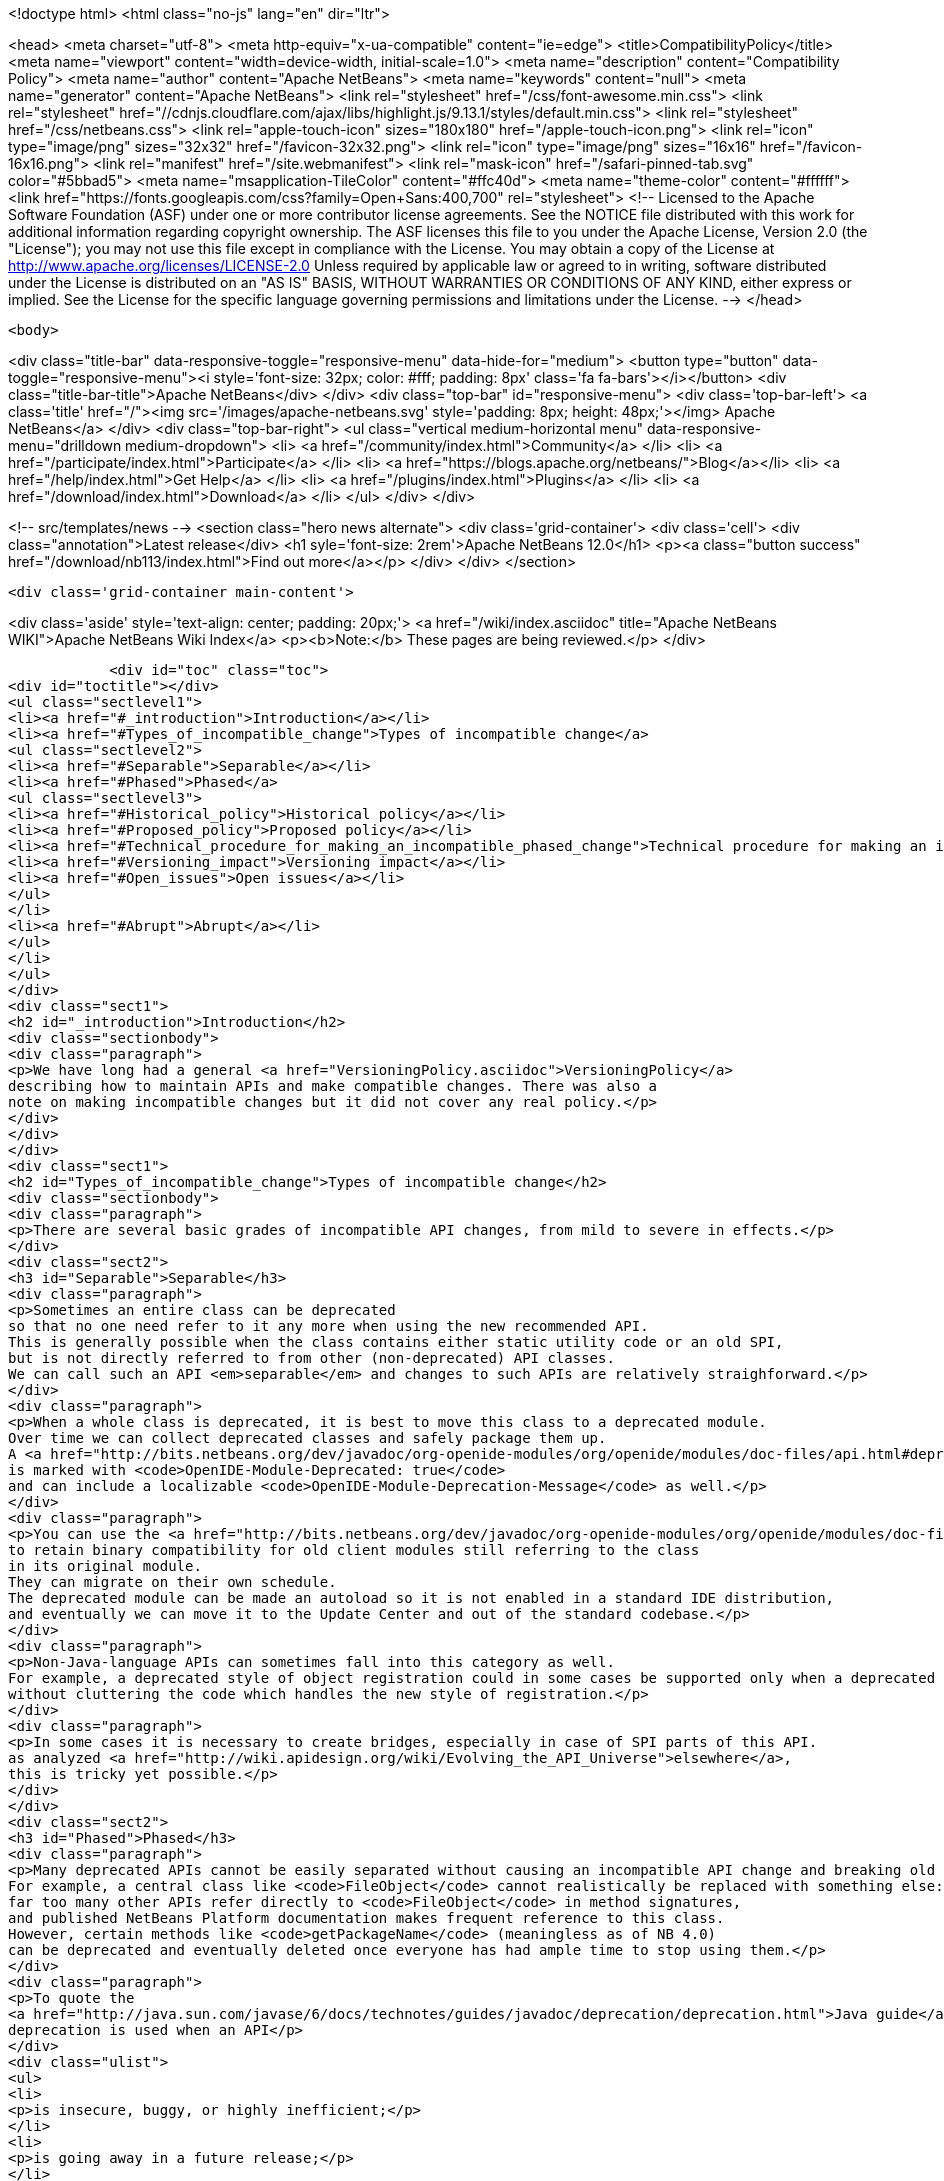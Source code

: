 

<!doctype html>
<html class="no-js" lang="en" dir="ltr">
    
<head>
    <meta charset="utf-8">
    <meta http-equiv="x-ua-compatible" content="ie=edge">
    <title>CompatibilityPolicy</title>
    <meta name="viewport" content="width=device-width, initial-scale=1.0">
    <meta name="description" content="Compatibility Policy">
    <meta name="author" content="Apache NetBeans">
    <meta name="keywords" content="null">
    <meta name="generator" content="Apache NetBeans">
    <link rel="stylesheet" href="/css/font-awesome.min.css">
     <link rel="stylesheet" href="//cdnjs.cloudflare.com/ajax/libs/highlight.js/9.13.1/styles/default.min.css"> 
    <link rel="stylesheet" href="/css/netbeans.css">
    <link rel="apple-touch-icon" sizes="180x180" href="/apple-touch-icon.png">
    <link rel="icon" type="image/png" sizes="32x32" href="/favicon-32x32.png">
    <link rel="icon" type="image/png" sizes="16x16" href="/favicon-16x16.png">
    <link rel="manifest" href="/site.webmanifest">
    <link rel="mask-icon" href="/safari-pinned-tab.svg" color="#5bbad5">
    <meta name="msapplication-TileColor" content="#ffc40d">
    <meta name="theme-color" content="#ffffff">
    <link href="https://fonts.googleapis.com/css?family=Open+Sans:400,700" rel="stylesheet"> 
    <!--
        Licensed to the Apache Software Foundation (ASF) under one
        or more contributor license agreements.  See the NOTICE file
        distributed with this work for additional information
        regarding copyright ownership.  The ASF licenses this file
        to you under the Apache License, Version 2.0 (the
        "License"); you may not use this file except in compliance
        with the License.  You may obtain a copy of the License at
        http://www.apache.org/licenses/LICENSE-2.0
        Unless required by applicable law or agreed to in writing,
        software distributed under the License is distributed on an
        "AS IS" BASIS, WITHOUT WARRANTIES OR CONDITIONS OF ANY
        KIND, either express or implied.  See the License for the
        specific language governing permissions and limitations
        under the License.
    -->
</head>


    <body>
        

<div class="title-bar" data-responsive-toggle="responsive-menu" data-hide-for="medium">
    <button type="button" data-toggle="responsive-menu"><i style='font-size: 32px; color: #fff; padding: 8px' class='fa fa-bars'></i></button>
    <div class="title-bar-title">Apache NetBeans</div>
</div>
<div class="top-bar" id="responsive-menu">
    <div class='top-bar-left'>
        <a class='title' href="/"><img src='/images/apache-netbeans.svg' style='padding: 8px; height: 48px;'></img> Apache NetBeans</a>
    </div>
    <div class="top-bar-right">
        <ul class="vertical medium-horizontal menu" data-responsive-menu="drilldown medium-dropdown">
            <li> <a href="/community/index.html">Community</a> </li>
            <li> <a href="/participate/index.html">Participate</a> </li>
            <li> <a href="https://blogs.apache.org/netbeans/">Blog</a></li>
            <li> <a href="/help/index.html">Get Help</a> </li>
            <li> <a href="/plugins/index.html">Plugins</a> </li>
            <li> <a href="/download/index.html">Download</a> </li>
        </ul>
    </div>
</div>


        
<!-- src/templates/news -->
<section class="hero news alternate">
    <div class='grid-container'>
        <div class='cell'>
            <div class="annotation">Latest release</div>
            <h1 syle='font-size: 2rem'>Apache NetBeans 12.0</h1>
            <p><a class="button success" href="/download/nb113/index.html">Find out more</a></p>
        </div>
    </div>
</section>

        <div class='grid-container main-content'>
            
<div class='aside' style='text-align: center; padding: 20px;'>
    <a href="/wiki/index.asciidoc" title="Apache NetBeans WIKI">Apache NetBeans Wiki Index</a>
    <p><b>Note:</b> These pages are being reviewed.</p>
</div>

            <div id="toc" class="toc">
<div id="toctitle"></div>
<ul class="sectlevel1">
<li><a href="#_introduction">Introduction</a></li>
<li><a href="#Types_of_incompatible_change">Types of incompatible change</a>
<ul class="sectlevel2">
<li><a href="#Separable">Separable</a></li>
<li><a href="#Phased">Phased</a>
<ul class="sectlevel3">
<li><a href="#Historical_policy">Historical policy</a></li>
<li><a href="#Proposed_policy">Proposed policy</a></li>
<li><a href="#Technical_procedure_for_making_an_incompatible_phased_change">Technical procedure for making an incompatible phased change</a></li>
<li><a href="#Versioning_impact">Versioning impact</a></li>
<li><a href="#Open_issues">Open issues</a></li>
</ul>
</li>
<li><a href="#Abrupt">Abrupt</a></li>
</ul>
</li>
</ul>
</div>
<div class="sect1">
<h2 id="_introduction">Introduction</h2>
<div class="sectionbody">
<div class="paragraph">
<p>We have long had a general <a href="VersioningPolicy.asciidoc">VersioningPolicy</a>
describing how to maintain APIs and make compatible changes. There was also a
note on making incompatible changes but it did not cover any real policy.</p>
</div>
</div>
</div>
<div class="sect1">
<h2 id="Types_of_incompatible_change">Types of incompatible change</h2>
<div class="sectionbody">
<div class="paragraph">
<p>There are several basic grades of incompatible API changes, from mild to severe in effects.</p>
</div>
<div class="sect2">
<h3 id="Separable">Separable</h3>
<div class="paragraph">
<p>Sometimes an entire class can be deprecated
so that no one need refer to it any more when using the new recommended API.
This is generally possible when the class contains either static utility code or an old SPI,
but is not directly referred to from other (non-deprecated) API classes.
We can call such an API <em>separable</em> and changes to such APIs are relatively straighforward.</p>
</div>
<div class="paragraph">
<p>When a whole class is deprecated, it is best to move this class to a deprecated module.
Over time we can collect deprecated classes and safely package them up.
A <a href="http://bits.netbeans.org/dev/javadoc/org-openide-modules/org/openide/modules/doc-files/api.html#deprecation">deprecated module</a>
is marked with <code>OpenIDE-Module-Deprecated: true</code>
and can include a localizable <code>OpenIDE-Module-Deprecation-Message</code> as well.</p>
</div>
<div class="paragraph">
<p>You can use the <a href="http://bits.netbeans.org/dev/javadoc/org-openide-modules/org/openide/modules/doc-files/api.html#refactoring">module refactoring facility</a>
to retain binary compatibility for old client modules still referring to the class
in its original module.
They can migrate on their own schedule.
The deprecated module can be made an autoload so it is not enabled in a standard IDE distribution,
and eventually we can move it to the Update Center and out of the standard codebase.</p>
</div>
<div class="paragraph">
<p>Non-Java-language APIs can sometimes fall into this category as well.
For example, a deprecated style of object registration could in some cases be supported only when a deprecated module is enabled,
without cluttering the code which handles the new style of registration.</p>
</div>
<div class="paragraph">
<p>In some cases it is necessary to create bridges, especially in case of SPI parts of this API.
as analyzed <a href="http://wiki.apidesign.org/wiki/Evolving_the_API_Universe">elsewhere</a>,
this is tricky yet possible.</p>
</div>
</div>
<div class="sect2">
<h3 id="Phased">Phased</h3>
<div class="paragraph">
<p>Many deprecated APIs cannot be easily separated without causing an incompatible API change and breaking old clients at some point.
For example, a central class like <code>FileObject</code> cannot realistically be replaced with something else:
far too many other APIs refer directly to <code>FileObject</code> in method signatures,
and published NetBeans Platform documentation makes frequent reference to this class.
However, certain methods like <code>getPackageName</code> (meaningless as of NB 4.0)
can be deprecated and eventually deleted once everyone has had ample time to stop using them.</p>
</div>
<div class="paragraph">
<p>To quote the
<a href="http://java.sun.com/javase/6/docs/technotes/guides/javadoc/deprecation/deprecation.html">Java guide</a>,
deprecation is used when an API</p>
</div>
<div class="ulist">
<ul>
<li>
<p>is insecure, buggy, or highly inefficient;</p>
</li>
<li>
<p>is going away in a future release;</p>
</li>
<li>
<p>or encourages bad coding practices.</p>
</li>
</ul>
</div>
<div class="paragraph">
<p>Most deprecations will involve the actual <code>@Deprecated</code> annotation.
(The <code>@deprecated</code> Javadoc tag should be used as well,
to give instructions on what to do instead.)
In some cases, an API involves a non-Java-language construct yet needs to be deprecated;
for example, placement of XML layer entries into the wrong folder.
In these cases, platform code should issue a warning into the log file
noting the problem, the source (culpable module), and suggested fix.</p>
</div>
<div class="sect3">
<h4 id="Historical_policy">Historical policy</h4>
<div class="paragraph">
<p>Prior to this writing (NB 6.5) we have not had a general policy on incremental incompatible changes.
As a result we were afraid of breaking anything by doing incompatible changes,
which often resulted in the extreme position of never deprecating old, obsoleted ways of doing certain tasks.
The result was that:</p>
</div>
<div class="ulist">
<ul>
<li>
<p>New API users can become overwhelmed trying to find what code patterns are actually encouraged, making the Platform seem overly complex and hard to learn. (<code>getLookup</code>? <code>getCookie</code>? <code>getCookieSet</code>? &#8230;&#8203;)</p>
</li>
<li>
<p>Nobody fixes obsoleted API usages even in our own codebase, which results in additional accumulation of usages of such APIs due to infamous, yet common, "copy-paste programming".</p>
</li>
<li>
<p>Old usages of obsoleted APIs are not reported to developers when they migrated to a new version of the platform.</p>
</li>
</ul>
</div>
<div class="paragraph">
<p>This resulted in the accumulation of old debris in many central APIs
(some of it formally marked <code>@Deprecated</code>, some not).
Moreover, even if such APIs became formally deprecated,
the general injunction of not breaking backward compatibility
resulted in keeping this debris around, some of it likely unused for years.
The presence of this much deprecated code in our APIs has several ill effects
for users of the NetBeans Platform, as well as NetBeans API developers:</p>
</div>
<div class="ulist">
<ul>
<li>
<p>Modules are bloated by unused bytecode, and module projects by unused source code.</p>
</li>
<li>
<p>In many cases non-deprecated code has to explicitly accommodate the existence of deprecated code, increasing complexity and thus maintenance burden and likelihood of bugs.</p>
</li>
</ul>
</div>
<div class="paragraph">
<p>Of course, these ill effects have to be balanced in each case by the benefit to the maintainer of a client module in having the API left untouched.
For example, an isolated static utility method of small size does not do much harm to the containing API,
whereas if it was at one time heavily used,
deleting the method could cause a lot of trouble for third-party module developers.</p>
</div>
</div>
<div class="sect3">
<h4 id="Proposed_policy">Proposed policy</h4>
<div class="paragraph">
<p>When deprecating an inseparable API in a phased manner,
the author of the replacement API is responsible for making sure
that the usage of obsoleted predecessor is eliminated from the NetBeans.org code base
in a timely manner, or properly justifying why that need not happen.</p>
</div>
<div class="paragraph">
<p>It is proposed that after an inseparable API (class with outside references, method, &#8230;&#8203;)
has been officially deprecated in a major NetBeans release,
and was not in fact used by any modules present in that release,
that it is permitted to be hidden from newly compiled sources (via <code>PatchedPublic</code> annotation) in the next release and then deleted completely in a subsequent one.  Note that "major release" in this context does not refer to the version of NetBeans (e.g. NetBeans 5.5, 5.5.1, 6.0, etc.) but rather a change of enough signficance to warrant incrementing the cluster&#8217;s version number (e.g. platform8, platform9, etc.).</p>
</div>
<div class="paragraph">
<p>The simplest variant is that the API can be hidden from newly compiled clients in the very next major release after its deprecation: a one-release grace source compatibility period. This may be considered too aggressive, however this is balanced by keeping the binary compatibility for yet another release: a two-release binary compatibility grace period, meaning the API must must exist for linkage (not compilation and unused) for at least two major releases
before it can be deleted in a third. Of course, it is important to <em>announce</em> the expected time of hiding/deletion
before the grace period begins.</p>
</div>
<div class="paragraph">
<p>The rest of this section describes the details of how such a policy could be implemented.
Feedback from community members (mainly third-party module developers)
is very much needed.</p>
</div>
<div class="paragraph">
<p>This process also needs to be integrated with <a href="BackwardCompatibilityTesting.asciidoc">BackwardCompatibilityTesting</a>.</p>
</div>
</div>
<div class="sect3">
<h4 id="Technical_procedure_for_making_an_incompatible_phased_change">Technical procedure for making an incompatible phased change</h4>
<div class="olist arabic">
<ol class="arabic">
<li>
<p>Introduce the replacement API which is intended to cover all use cases covered by the old API.</p>
<div class="olist arabic">
<ol class="arabic">
<li>
<p>Mark the old API as deprecated. Properly document the intended replacement.</p>
</li>
<li>
<p>Whenever possible, create an editor hint to identify usages of the deprecated API; and, in case there is a mechanical correspondence with the new API, also offer an automated fix for converting to the new idiom.</p>
</li>
<li>
<p>Take responsibility for replacing all usages of the old API in modules hosted on netbeans.org. (Include the <code>main</code> and <code>contrib</code> repositories at least.)</p>
</li>
<li>
<p>Directly fix everything you can safely and confidently change yourself.</p>
</li>
<li>
<p>File P2 defects for what you cannot fix yourself, because the surrounding code is too subtle and unfamiliar. Be ready to provide advice to the assignee of the bug. Keep track of all such bugs using Issuezilla dependencies.</p>
</li>
<li>
<p>Try to finish the transition within a single development cycle. (If you cannot do so, consider seriously whether you can expect third-party module developers to do the same!)</p>
</li>
<li>
<p>If you find that the proposed replacement does not cover every use case after all, you need to either fix that immediately or defer the deprecation until you can.</p>
</li>
<li>
<p>Increment the major release version of the API module, unless this has already been done for another phased change in the same module in the same release cycle.</p>
</li>
<li>
<p>Announce timing of the expected deletion in your <code>apichanges.xml</code> entry. (You must have finished the replacement in netbeans.org modules <em>first</em>.)</p>
</li>
<li>
<p>In next <em>major</em> release, make the source-incompatible, yet binary compatible change. (Make the method/field/class private and annotate it with <code>@org.openide.modules.PatchedPublic</code>. Any client wishing to recompile cannot use the method any more.)</p>
</li>
<li>
<p>In the next <em>major</em> release, remove the private API.</p>
</li>
</ol>
</div>
</li>
</ol>
</div>
</div>
<div class="sect3">
<h4 id="Versioning_impact">Versioning impact</h4>
<div class="paragraph">
<p>The module system supports <em>ranges</em> in the major release version used in a module dependency.
For example, <code>org.openide.filesystems/1-2 &gt; 7.42</code> means that this module should be compatible
with <code>org.openide.filesystems/1</code> in version 7.42 or later,
or any version of <code>org.openide.filesystems/2</code>,
but perhaps not with <code>org.openide.filesystems/3</code> or higher.
If we had a consistent expectation for the <em>minimum</em> grace period used for incompatible changes,
then we could use ranges to good effect to preserve binary compatibility during the grace period.</p>
</div>
<div class="paragraph">
<p>For example, assuming a one-release grace period,
any module which compiled without deprecation warnings against <code>org.openide.filesystems/1</code>
(and which produced no runtime warnings in the log)
could safely declare <code>org.openide.filesystems/1-2 &gt; &#8230;&#8203;</code> as its dependency.
The module would then be usable without recompilation in the subsequent NetBeans release,
making it easier to evaluate possible migration to a new release,
and relieving the maintainer of the need to supply an update to users the moment the new release came out.</p>
</div>
<div class="paragraph">
<p>TBD whether it makes sense for the module development support to automatically introduce ranges like this when adding a module dependency to a project.
The use of the range makes sense only if the developer is really committed to avoiding <em>all</em> usage of deprecated elements from the API.</p>
</div>
</div>
<div class="sect3">
<h4 id="Open_issues">Open issues</h4>
<div class="paragraph">
<p>The minimum grace period before deletion acceptable to the community needs to be determined. So far:</p>
</div>
<div class="olist arabic">
<ol class="arabic">
<li>
<p>one major release for deprecating and remove usage from netbeans.org modules</p>
<div class="olist arabic">
<ol class="arabic">
<li>
<p>one major release for source-incompatible, yet binary-compatible change via <code>PatchedPublic</code> annotation</p>
</li>
<li>
<p>removal in subsequent major release</p>
</li>
</ol>
</div>
</li>
</ol>
</div>
<div class="paragraph">
<p><code>apichanges.xml</code> needs a new syntax for an incompatible phased change with expected removal date/release. The existing <code>incompatible</code> option is a bit misleading here.</p>
</div>
<div class="paragraph">
<p>IDE/Platform release notes should link to this policy (or a summary of it),
as well as the API change list,
and should be reviewed for readability and accuracy
by a qualified documenter (gwielenga comes to mind).</p>
</div>
</div>
</div>
<div class="sect2">
<h3 id="Abrupt">Abrupt</h3>
<div class="paragraph">
<p>On occasion some part of an API, or a whole API, simply needs to be replaced with something quite different.
In such a case there needs to be a "flag day" when all usages of the old API are replaced
with the new API (or simply removed from the build or commented out).</p>
</div>
<div class="paragraph">
<p>For example, there was no plausible way to migrate smoothly from the 3.6 Filesystems-as-classpath paradigm to the 4.0 project system;
nor from the MDR/JMI/Javamodel system to the "Retouche"/javac system.</p>
</div>
<div class="paragraph">
<p>Clearly such a major change has to be planned and communicated well in advance.
Anyone wishing to migrate to the new version of NetBeans has to adapt their code.</p>
</div>
<div class="paragraph">
<p>If there is a policy of using major release version ranges to accommodate planned deletions of deprecated APIs (see above),
then abrupt incompatible changes would need to be accompanied by increments of the major release version of the API module by 2 or more
(i.e., one more than the minimum grace period length).</p>
</div>
<div class="admonitionblock note">
<table>
<tr>
<td class="icon">
<i class="fa icon-note" title="Note"></i>
</td>
<td class="content">
<div class="paragraph">
<p>The content in this page was kindly donated by Oracle Corp. to the
Apache Software Foundation.</p>
</div>
<div class="paragraph">
<p>This page was exported from <a href="http://wiki.netbeans.org/CompatibilityPolicy">http://wiki.netbeans.org/CompatibilityPolicy</a> ,
that was last modified by NetBeans user Jglick
on 2010-06-18T15:24:35Z.</p>
</div>
<div class="paragraph">
<p>This document was automatically converted to the AsciiDoc format on 2020-03-15, and needs to be reviewed.</p>
</div>
</td>
</tr>
</table>
</div>
</div>
</div>
</div>
            
<section class='tools'>
    <ul class="menu align-center">
        <li><a title="Facebook" href="https://www.facebook.com/NetBeans"><i class="fa fa-md fa-facebook"></i></a></li>
        <li><a title="Twitter" href="https://twitter.com/netbeans"><i class="fa fa-md fa-twitter"></i></a></li>
        <li><a title="Github" href="https://github.com/apache/netbeans"><i class="fa fa-md fa-github"></i></a></li>
        <li><a title="YouTube" href="https://www.youtube.com/user/netbeansvideos"><i class="fa fa-md fa-youtube"></i></a></li>
        <li><a title="Slack" href="https://tinyurl.com/netbeans-slack-signup/"><i class="fa fa-md fa-slack"></i></a></li>
        <li><a title="JIRA" href="https://issues.apache.org/jira/projects/NETBEANS/summary"><i class="fa fa-mf fa-bug"></i></a></li>
    </ul>
    <ul class="menu align-center">
        
        <li><a href="https://github.com/apache/netbeans-website/blob/master/netbeans.apache.org/src/content/wiki/CompatibilityPolicy.asciidoc" title="See this page in github"><i class="fa fa-md fa-edit"></i> See this page in GitHub.</a></li>
    </ul>
</section>

        </div>
        

<div class='grid-container incubator-area' style='margin-top: 64px'>
    <div class='grid-x grid-padding-x'>
        <div class='large-auto cell text-center'>
            <a href="https://www.apache.org/">
                <img style="width: 320px" title="Apache Software Foundation" src="/images/asf_logo_wide.svg" />
            </a>
        </div>
        <div class='large-auto cell text-center'>
            <a href="https://www.apache.org/events/current-event.html">
               <img style="width:234px; height: 60px;" title="Apache Software Foundation current event" src="https://www.apache.org/events/current-event-234x60.png"/>
            </a>
        </div>
    </div>
</div>
<footer>
    <div class="grid-container">
        <div class="grid-x grid-padding-x">
            <div class="large-auto cell">
                
                <h1><a href="/about/index.html">About</a></h1>
                <ul>
                    <li><a href="https://netbeans.apache.org/community/who.html">Who's Who</a></li>
                    <li><a href="https://www.apache.org/foundation/thanks.html">Thanks</a></li>
                    <li><a href="https://www.apache.org/foundation/sponsorship.html">Sponsorship</a></li>
                    <li><a href="https://www.apache.org/security/">Security</a></li>
                </ul>
            </div>
            <div class="large-auto cell">
                <h1><a href="/community/index.html">Community</a></h1>
                <ul>
                    <li><a href="/community/mailing-lists.html">Mailing lists</a></li>
                    <li><a href="/community/committer.html">Becoming a committer</a></li>
                    <li><a href="/community/events.html">NetBeans Events</a></li>
                    <li><a href="https://www.apache.org/events/current-event.html">Apache Events</a></li>
                </ul>
            </div>
            <div class="large-auto cell">
                <h1><a href="/participate/index.html">Participate</a></h1>
                <ul>
                    <li><a href="/participate/submit-pr.html">Submitting Pull Requests</a></li>
                    <li><a href="/participate/report-issue.html">Reporting Issues</a></li>
                    <li><a href="/participate/index.html#documentation">Improving the documentation</a></li>
                </ul>
            </div>
            <div class="large-auto cell">
                <h1><a href="/help/index.html">Get Help</a></h1>
                <ul>
                    <li><a href="/help/index.html#documentation">Documentation</a></li>
                    <li><a href="/wiki/index.asciidoc">Wiki</a></li>
                    <li><a href="/help/index.html#support">Community Support</a></li>
                    <li><a href="/help/commercial-support.html">Commercial Support</a></li>
                </ul>
            </div>
            <div class="large-auto cell">
                <h1><a href="/download/nb110/nb110.html">Download</a></h1>
                <ul>
                    <li><a href="/download/index.html">Releases</a></li>                    
                    <li><a href="/plugins/index.html">Plugins</a></li>
                    <li><a href="/download/index.html#source">Building from source</a></li>
                    <li><a href="/download/index.html#previous">Previous releases</a></li>
                </ul>
            </div>
        </div>
    </div>
</footer>
<div class='footer-disclaimer'>
    <div class="footer-disclaimer-content">
        <p>Copyright &copy; 2017-2019 <a href="https://www.apache.org">The Apache Software Foundation</a>.</p>
        <p>Licensed under the Apache <a href="https://www.apache.org/licenses/">license</a>, version 2.0</p>
        <div style='max-width: 40em; margin: 0 auto'>
            <p>Apache, Apache NetBeans, NetBeans, the Apache feather logo and the Apache NetBeans logo are trademarks of <a href="https://www.apache.org">The Apache Software Foundation</a>.</p>
            <p>Oracle and Java are registered trademarks of Oracle and/or its affiliates.</p>
        </div>
        
    </div>
</div>



        <script src="/js/vendor/jquery-3.2.1.min.js"></script>
        <script src="/js/vendor/what-input.js"></script>
        <script src="/js/vendor/jquery.colorbox-min.js"></script>
        <script src="/js/vendor/foundation.min.js"></script>
        <script src="/js/netbeans.js"></script>
        <script>
            
            $(function(){ $(document).foundation(); });
        </script>
        
        <script src="https://cdnjs.cloudflare.com/ajax/libs/highlight.js/9.13.1/highlight.min.js"></script>
        <script>
         $(document).ready(function() { $("pre code").each(function(i, block) { hljs.highlightBlock(block); }); }); 
        </script>
        

    </body>
</html>
